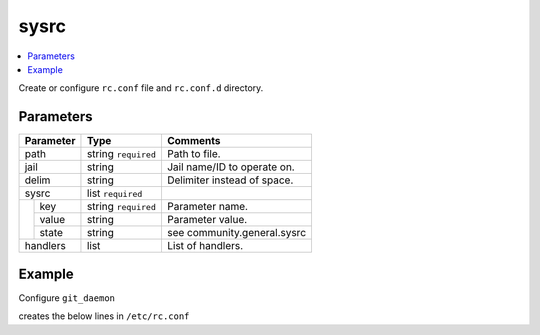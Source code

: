 .. _ug_variables_files_sysrc:

sysrc
^^^^^

.. contents::
   :local:

Create or configure ``rc.conf`` file and ``rc.conf.d`` directory.

Parameters
""""""""""

+---------------------+-----------------------+-----------------------------+
| Parameter           | Type                  | Comments                    |
+=====================+=======================+=============================+
| path                | string ``required``   | Path to file.               |
+---------------------+-----------------------+-----------------------------+
| jail                | string                | Jail name/ID to operate on. |
+---------------------+-----------------------+-----------------------------+
| delim               | string                | Delimiter instead of space. |
+---------------------+-----------------------+-----------------------------+
| sysrc               | list ``required``     |                             |
+--+------------------+-----------------------+-----------------------------+
|  | key              | string ``required``   | Parameter name.             |
|  +------------------+-----------------------+-----------------------------+
|  | value            | string                | Parameter value.            |
|  +------------------+-----------------------+-----------------------------+
|  | state            | string                | see community.general.sysrc |
+--+------------------+-----------------------+-----------------------------+
| handlers            | list                  | List of handlers.           |
+---------------------+-----------------------+-----------------------------+

Example
"""""""

Configure ``git_daemon``

.. code-block:: yaml
   :caption: conf-light/files.d/git.yml

   git:
     path: /etc/rc.conf
     sysrc: "{{ cl_git_daemon_dict }}"
     handlers:
       - restart git_daemon

.. code-block:: yaml
   :caption: host_vars/branch-server.example.com/cl-git-daemon.yml

   cl_git_daemon_user: git_daemon
   cl_git_daemon_group: git_daemon
   cl_git_daemon_directory: /usr/local/var/db/git
   cl_git_daemon_flags: "--syslog --reuseaddr --detach --base-path={{ cl_git_daemon_directory }}"

   cl_git_daemon_dict: "{{ cl_git_daemon_dict_raw | dict2items }}"
   cl_git_daemon_dict_raw:
     git_daemon_user: "{{ cl_git_daemon_user }}"
     git_daemon_group: "{{ cl_git_daemon_group }}"
     git_daemon_directory: "{{ cl_git_daemon_directory }}"
     git_daemon_flags: "{{ cl_git_daemon_flags }}"

creates the below lines in ``/etc/rc.conf``

.. code-block:: yaml
   :caption: /etc/rc.onf

   git_daemon_user=git_daemon
   git_daemon_group=git_daemon
   git_daemon_directory=/usr/local/var/db/git
   git_daemon_flags="--syslog --reuseaddr --detach --base-path=/usr/local/var/db/git"

.. seealso::

   * See :ref:`as_files-sysrc.yml` annotated source code
   * Ansible module `community.general.sysrc`_
   * `man rc.conf`_


.. _community.general.sysrc: https://docs.ansible.com/ansible/latest/collections/community/general/sysrc_module.html
.. _man rc.conf: https://man.freebsd.org/cgi/man.cgi?rc.conf
